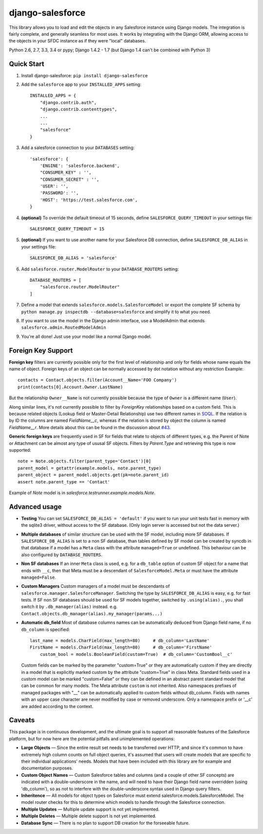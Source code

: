 django-salesforce
=================

.. image:: https://travis-ci.org/freelancersunion/django-salesforce.svg?branch=master
   :target: https://travis-ci.org/freelancersunion/django-salesforce

This library allows you to load and edit the objects in any Salesforce instance using Django models. The integration
is fairly complete, and generally seamless for most uses. It works by integrating with the Django ORM, allowing access
to the objects in your SFDC instance as if they were "local" databases.

Python 2.6, 2.7, 3.3, 3.4 or pypy; Django 1.4.2 - 1.7 (but Django 1.4 can't be combined with Python 3)

Quick Start
-----------

1. Install django-salesforce: ``pip install django-salesforce``

2. Add the ``salesforce`` app to your ``INSTALLED_APPS`` setting::

    INSTALLED_APPS = {
        "django.contrib.auth",
        "django.contrib.contenttypes",
        ...
        ...
        "salesforce"
    }


3. Add a salesforce connection to your ``DATABASES`` setting::

    'salesforce': {
        'ENGINE': 'salesforce.backend',
        "CONSUMER_KEY" : '',
        "CONSUMER_SECRET" : '',
        'USER': '',
        'PASSWORD': '',
        'HOST': 'https://test.salesforce.com',
    }


4. **(optional)** To override the default timeout of 15 seconds,
   define ``SALESFORCE_QUERY_TIMEOUT`` in your settings file::

    SALESFORCE_QUERY_TIMEOUT = 15

5. **(optional)** If you want to use another name for your Salesforce DB
   connection, define ``SALESFORCE_DB_ALIAS`` in your settings file::

    SALESFORCE_DB_ALIAS = 'salesforce'

6. Add ``salesforce.router.ModelRouter`` to your ``DATABASE_ROUTERS``
   setting::

    DATABASE_ROUTERS = [
        "salesforce.router.ModelRouter"
    ]

7. Define a model that extends ``salesforce.models.SalesforceModel``
   or export the complete SF schema by
   ``python manage.py inspectdb --database=salesforce`` and simplify it
   to what you need.

8. If you want to use the model in the Django admin interface, use a
   ModelAdmin that extends ``salesforce.admin.RoutedModelAdmin``

9. You're all done! Just use your model like a normal Django model.

Foreign Key Support
-------------------

**Foreign key** filters are currently possible only for the first level of
relationship and only for fields whose name equals the name of object.
Foreign keys of an object can be normally accessed by dot notation without any
restriction
Example::

    contacts = Contact.objects.filter(Account__Name='FOO Company')
    print(contacts[0].Account.Owner.LastName)

But the relationship ``Owner__Name`` is not currently possible because the
type of ``Owner`` is a different name (``User``).

Along similar lines, it's not currently possible to filter by `ForeignKey`
relationships based on a custom field. This is because related objects
(Lookup field or Master-Detail Relationship) use two different names in
`SOQL <http://www.salesforce.com/us/developer/docs/soql_sosl/>`__. If the
relation is by ID the columns are named `FieldName__c`, whereas if the relation
is stored by object the column is named `FieldName__r`. More details about
this can be found in the discussion about `#43 <https://github.com/freelancersunion/django-salesforce/issues/43>`__.

**Generic foreign keys** are frequently used in SF for fields that relate to
objects of different types, e.g. the Parent of Note or Attachment can be almost
any type of ususal SF objects. Filters by `Parent.Type` and retrieving this
type is now supported::

    note = Note.objects.filter(parent_type='Contact')[0]
    parent_model = getattr(example.models, note.parent_type)
    parent_object = parent_model.objects.get(pk=note.parent_id)
    assert note.parent_type == 'Contact'

Example of `Note` model is in `salesforce.testrunner.example.models.Note`.

Advanced usage
--------------

-  **Testing** You can set ``SALESFORCE_DB_ALIAS = 'default'`` if you want to
   run your unit tests fast in memory with the sqlite3 driver, without access
   to the SF database. (Only login server is accessed but not the data server.)
-  **Multiple databases** of similar structure can be used with the SF model,
   including more SF databases. If ``SALESFORCE_DB_ALIAS`` is set to a non SF
   database, than tables defined by SF model can be created by syncdb in that
   database if a model has a ``Meta`` class with the attribute ``managed=True``
   or undefined. This behaviour can be also configured by ``DATABASE_ROUTERS``.
-  **Non SF databases** If an inner ``Meta`` class is used, e.g. for a
   ``db_table`` option of custom SF object for a name that ends with ``__c``,
   then that Meta must be a descendant of ``SalesforceModel.Meta`` or must have
   the attribute ``managed=False``.
-  **Custom Managers** Custom managers of a model must be descendants of
   ``salesforce.manager.SalesforceManager``.
   Switching the type by ``SALESFORCE_DB_ALIAS`` is easy, e.g. for fast tests.
   If SF non SF databases should be used for SF models together, switched by
   ``.using(alias).``, you shall switch it by ``.db_manager(alias)`` instead.
   e.g. ``Contact.objects.db_manager(alias).my_manager(params...)``
-  **Automatic db_field** Most of database columns names can be automatically
   deduced from Django field name, if no ``db_column`` is specified::

     last_name = models.CharField(max_length=80)     # db_column='LastName'
     FirstName = models.CharField(max_length=80)     # db_column='FirstName'
	 custom_bool = models.BooleanField(custom=True)  # db_column='CustomBool__c'

   Custom fields can be marked by the parameter "custom=True" or they are 
   automatically custom if they are directly in a model that is explicitly
   marked custom by the attribute "custom=True" in class Meta. Standard
   fields used in a custom model can be marked "custom=False" or they can be
   defined in an abstract parent standard model that can be common for many
   models. The Meta attribute ``custom`` is not inherited. Also namespaces
   prefixes of managed packages with "__" can be automatically applied to
   custom fields without db_column.
   Fields with names with an upper case character are never modified by case or
   removed underscore. Only a namespace prefix or '__c' are added according to
   the context.


Caveats
-------

This package is in continuous development, and the ultimate goal is to
support all reasonable features of the Salesforce platform, but for now
here are the potential pitfalls and unimplemented operations:

-  **Large Objects** — Since the entire result set needs to be transferred
   over HTTP, and since it's common to have extremely high column counts
   on full object queries, it's assumed that users will create models that
   are specific to their individual applications' needs. Models that have
   been included with this library are for example and documentation
   purposes.
-  **Custom Object Names** — Custom Salesforce tables and columns (and a
   couple of other SF concepts) are indicated with a double-underscore in
   the name, and will need to have their Django field name overridden
   (using 'db\_column'), so as not to interfere with the double-underscore
   syntax used in Django query filters.
-  **Inheritence** — All models for object types on Salesforce must
   extend salesforce.models.SalesforceModel. The model router checks for
   this to determine which models to handle through the Salesforce
   connection.
-  **Multiple Updates** — Multiple update support is not yet
   implemented.
-  **Multiple Deletes** — Multiple delete support is not yet
   implemented.
-  **Database Sync** — There is no plan to support DB creation for the
   forseeable future.
